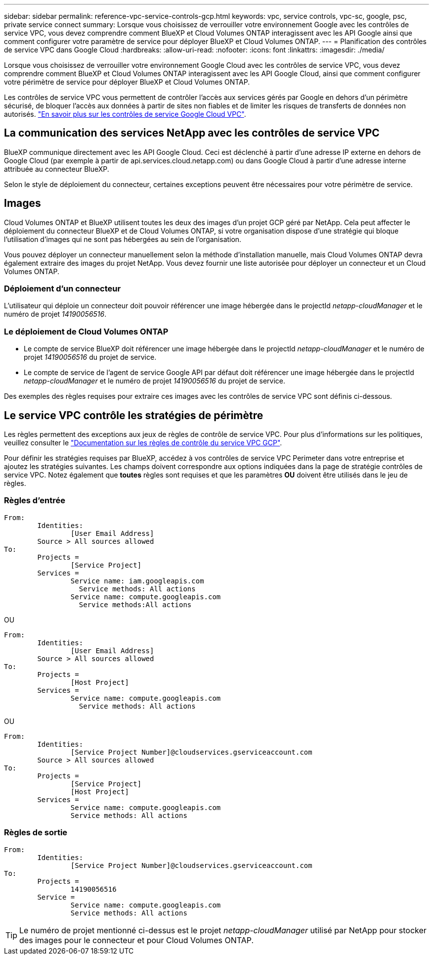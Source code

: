 ---
sidebar: sidebar 
permalink: reference-vpc-service-controls-gcp.html 
keywords: vpc, service controls, vpc-sc, google, psc, private service connect 
summary: Lorsque vous choisissez de verrouiller votre environnement Google avec les contrôles de service VPC, vous devez comprendre comment BlueXP et Cloud Volumes ONTAP interagissent avec les API Google ainsi que comment configurer votre paramètre de service pour déployer BlueXP et Cloud Volumes ONTAP. 
---
= Planification des contrôles de service VPC dans Google Cloud
:hardbreaks:
:allow-uri-read: 
:nofooter: 
:icons: font
:linkattrs: 
:imagesdir: ./media/


[role="lead"]
Lorsque vous choisissez de verrouiller votre environnement Google Cloud avec les contrôles de service VPC, vous devez comprendre comment BlueXP et Cloud Volumes ONTAP interagissent avec les API Google Cloud, ainsi que comment configurer votre périmètre de service pour déployer BlueXP et Cloud Volumes ONTAP.

Les contrôles de service VPC vous permettent de contrôler l'accès aux services gérés par Google en dehors d'un périmètre sécurisé, de bloquer l'accès aux données à partir de sites non fiables et de limiter les risques de transferts de données non autorisés. https://cloud.google.com/vpc-service-controls/docs["En savoir plus sur les contrôles de service Google Cloud VPC"^].



== La communication des services NetApp avec les contrôles de service VPC

BlueXP communique directement avec les API Google Cloud. Ceci est déclenché à partir d'une adresse IP externe en dehors de Google Cloud (par exemple à partir de api.services.cloud.netapp.com) ou dans Google Cloud à partir d'une adresse interne attribuée au connecteur BlueXP.

Selon le style de déploiement du connecteur, certaines exceptions peuvent être nécessaires pour votre périmètre de service.



== Images

Cloud Volumes ONTAP et BlueXP utilisent toutes les deux des images d'un projet GCP géré par NetApp. Cela peut affecter le déploiement du connecteur BlueXP et de Cloud Volumes ONTAP, si votre organisation dispose d'une stratégie qui bloque l'utilisation d'images qui ne sont pas hébergées au sein de l'organisation.

Vous pouvez déployer un connecteur manuellement selon la méthode d'installation manuelle, mais Cloud Volumes ONTAP devra également extraire des images du projet NetApp. Vous devez fournir une liste autorisée pour déployer un connecteur et un Cloud Volumes ONTAP.



=== Déploiement d'un connecteur

L'utilisateur qui déploie un connecteur doit pouvoir référencer une image hébergée dans le projectId _netapp-cloudManager_ et le numéro de projet _14190056516_.



=== Le déploiement de Cloud Volumes ONTAP

* Le compte de service BlueXP doit référencer une image hébergée dans le projectId _netapp-cloudManager_ et le numéro de projet _14190056516_ du projet de service.
* Le compte de service de l'agent de service Google API par défaut doit référencer une image hébergée dans le projectId _netapp-cloudManager_ et le numéro de projet _14190056516_ du projet de service.


Des exemples des règles requises pour extraire ces images avec les contrôles de service VPC sont définis ci-dessous.



== Le service VPC contrôle les stratégies de périmètre

Les règles permettent des exceptions aux jeux de règles de contrôle de service VPC. Pour plus d'informations sur les politiques, veuillez consulter le https://cloud.google.com/vpc-service-controls/docs/ingress-egress-rules#policy-model["Documentation sur les règles de contrôle du service VPC GCP"^].

Pour définir les stratégies requises par BlueXP, accédez à vos contrôles de service VPC Perimeter dans votre entreprise et ajoutez les stratégies suivantes. Les champs doivent correspondre aux options indiquées dans la page de stratégie contrôles de service VPC. Notez également que *toutes* règles sont requises et que les paramètres *OU* doivent être utilisés dans le jeu de règles.



=== Règles d'entrée

....
From:
	Identities:
		[User Email Address]
	Source > All sources allowed
To:
	Projects =
		[Service Project]
	Services =
		Service name: iam.googleapis.com
		  Service methods: All actions
		Service name: compute.googleapis.com
		  Service methods:All actions
....
OU

....
From:
	Identities:
		[User Email Address]
	Source > All sources allowed
To:
	Projects =
		[Host Project]
	Services =
		Service name: compute.googleapis.com
		  Service methods: All actions
....
OU

....
From:
	Identities:
		[Service Project Number]@cloudservices.gserviceaccount.com
	Source > All sources allowed
To:
	Projects =
		[Service Project]
		[Host Project]
	Services =
		Service name: compute.googleapis.com
		Service methods: All actions
....


=== Règles de sortie

....
From:
	Identities:
		[Service Project Number]@cloudservices.gserviceaccount.com
To:
	Projects =
		14190056516
	Service =
		Service name: compute.googleapis.com
		Service methods: All actions
....

TIP: Le numéro de projet mentionné ci-dessus est le projet _netapp-cloudManager_ utilisé par NetApp pour stocker des images pour le connecteur et pour Cloud Volumes ONTAP.

